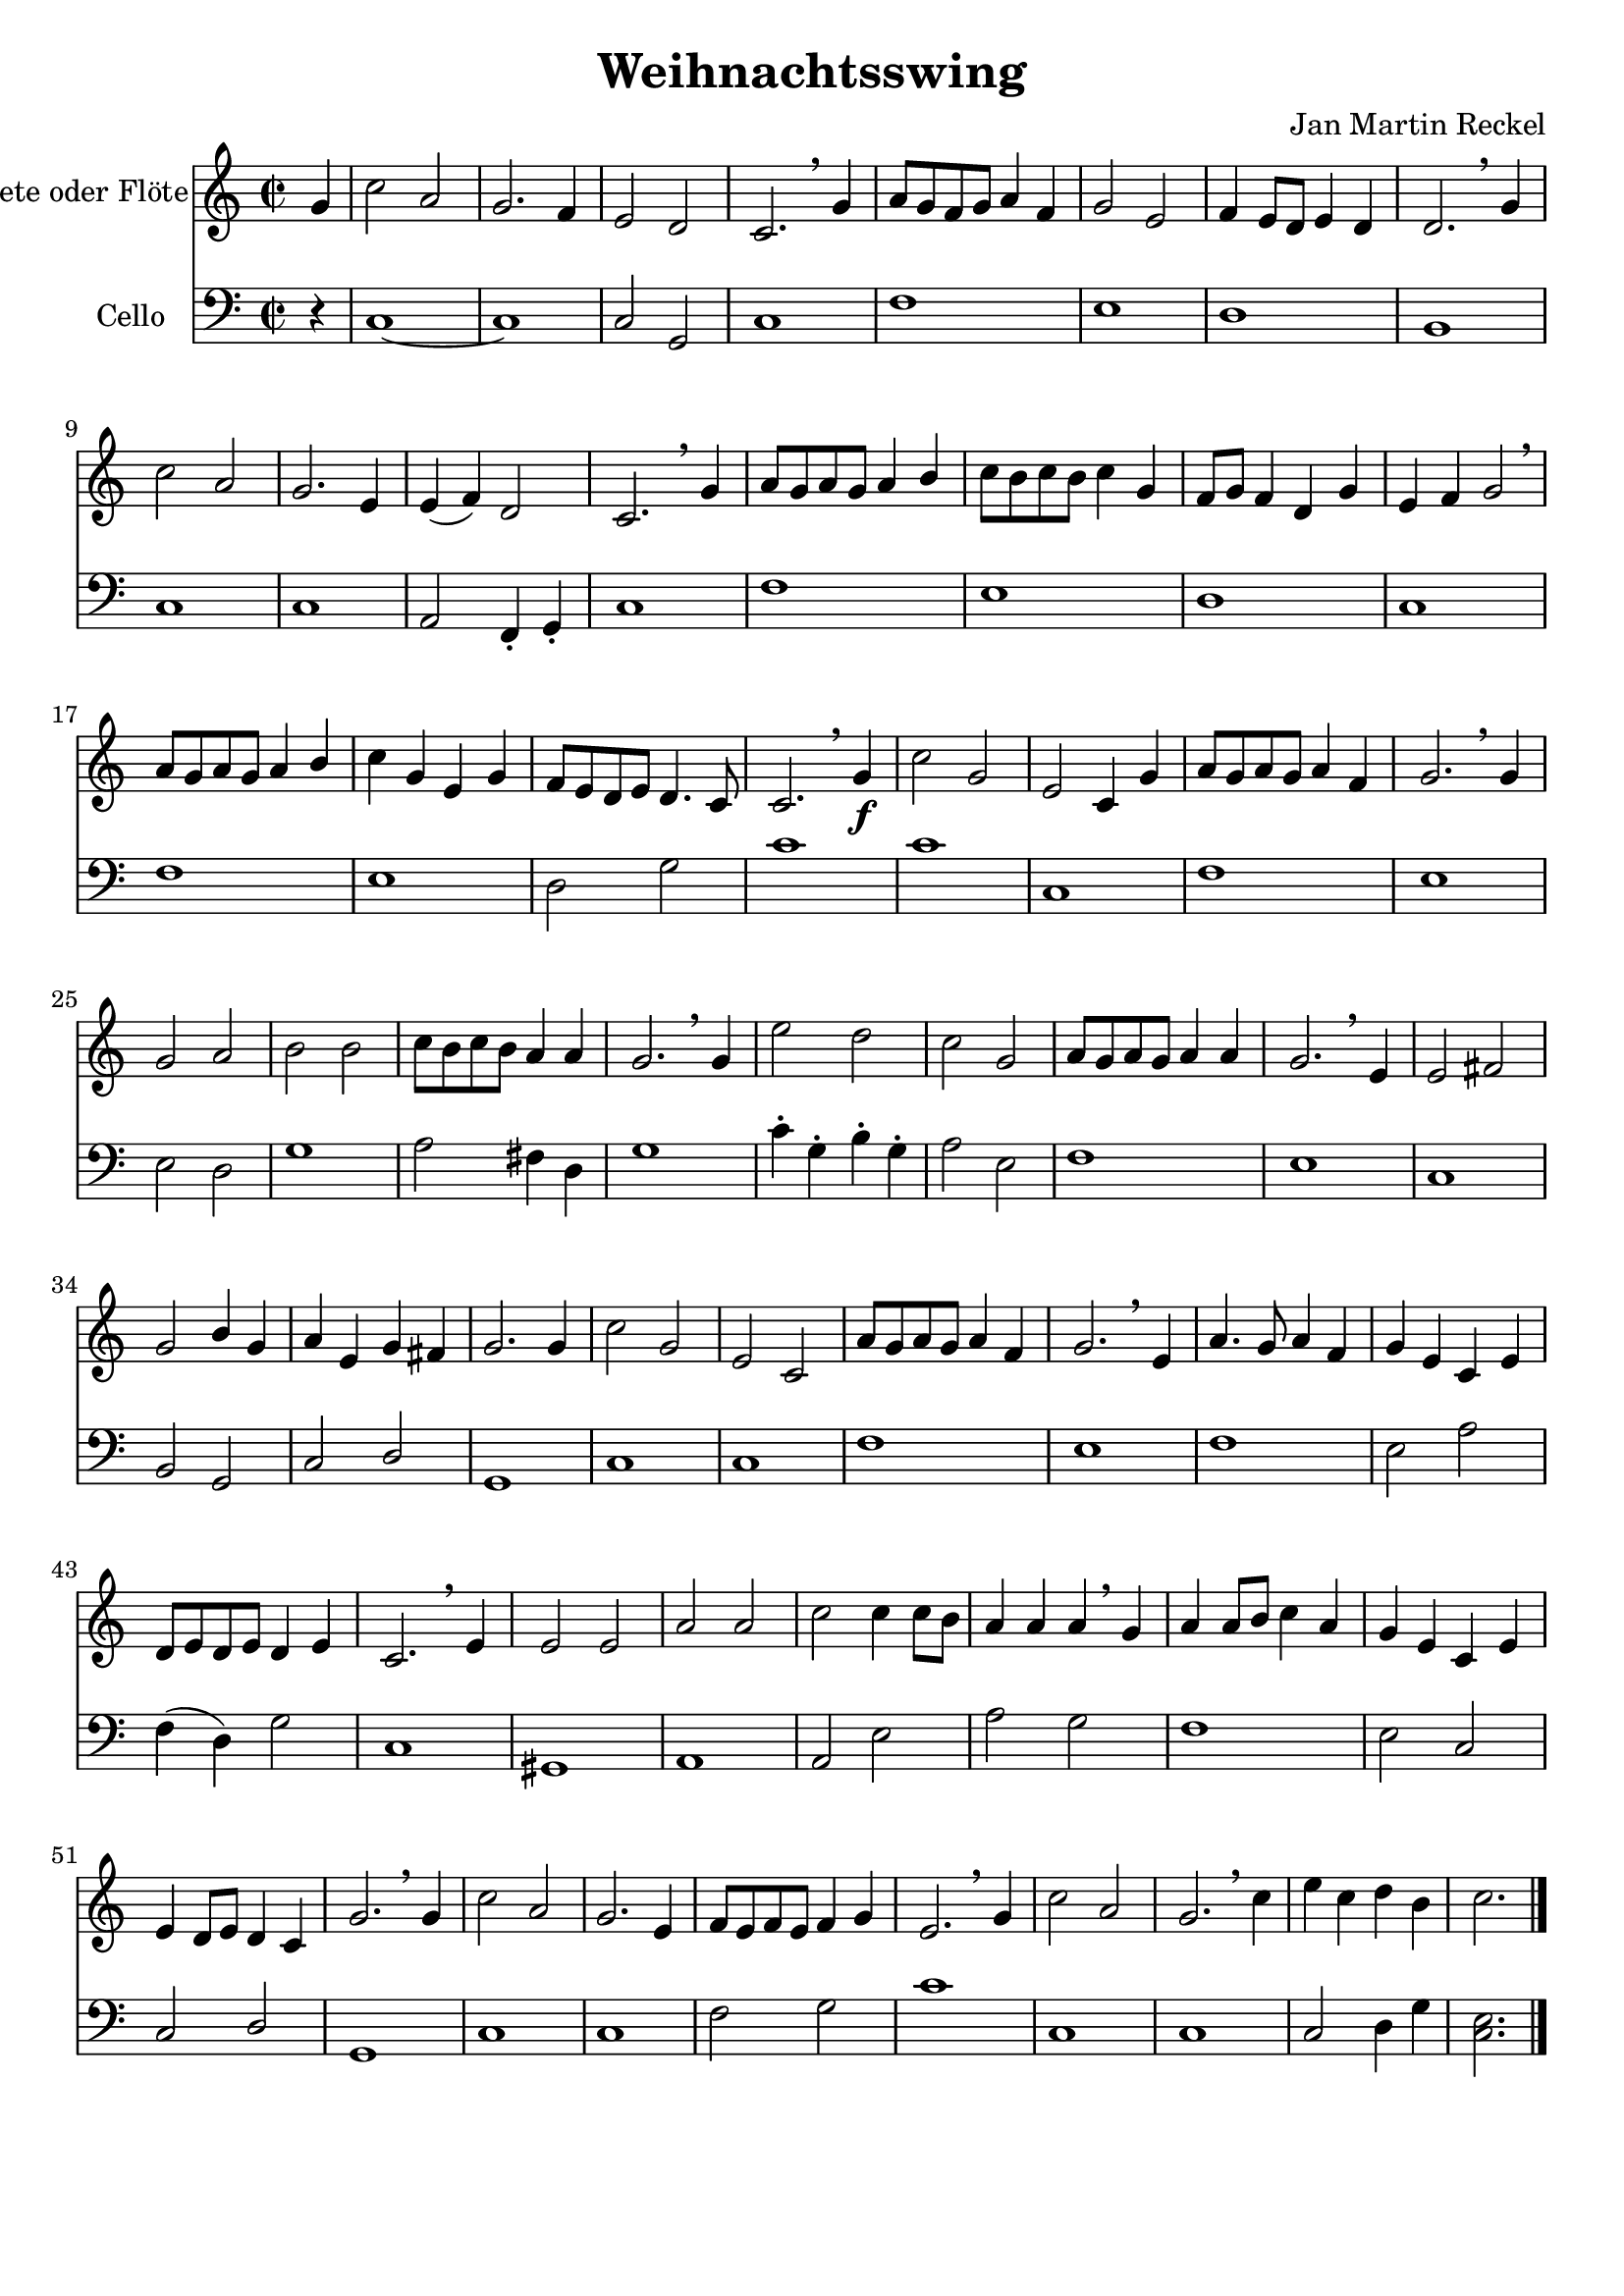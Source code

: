 \version "2.18.2"

%category: classical
%year: 2016

\header {
  title = "Weihnachtsswing"
  composer = "Jan Martin Reckel"
  % Voreingestellte LilyPond-Tagline entfernen
  tagline = ##f
}

\paper {
  #(set-paper-size "a4")
}

\layout {
  \context {
    \Voice
    \consists "Melody_engraver"
    \override Stem #'neutral-direction = #'()
  }
}

global = {
  \key c \major
  \time 2/2
}

trumpetC = \relative c'' {
  \global
  % Die Noten folgen hier.
  \partial 4 g | c2 a | g2. f4 | e2 d2 | c2. \breathe g'4 | a8 g f g a4 f | g2 e | f4 e8 d e4 d |
  d2. \breathe g4 | c2 a | g2. e4 | e( f) d2 | c2. \breathe g'4 | a8 g a g a4 b | c8 b c b c4 g |
  f8 g f4 d4 g4 | e4 f g2 \breathe | a8 g a g a4 b | c g e g | f8 e d e d4. c8 | c2. \breathe g'4 \f |
  c2 g | e c4 g' | a8 g a g a4 f | g2. \breathe g4 | g2 a | b b | c8 b c b a4 a | g2. \breathe g4 | e'2 d | c g | 
  a8 g a g a4 a | g2. \breathe e4 | e2 fis | g b4 g | a e g fis | g2. g4 | c2 g | e c |
  a'8 g a g a4 f | g2. \breathe e4 | a4. g8 a4 f | g e c e | d8 e d e d4 e | c2. \breathe
  e4 | e2 e | a2 a | c c4 c8 b | a4 a a \breathe g | a a8 b c4 a | g4 e c e | e d8 e d4 c | g'2. \breathe
  g4 | c2 a | g2. e4 | f8 e f e f4 g | e2. \breathe g4 | c2 a | g2. \breathe c4 | e4 c d b | c2. \bar "|."
}

right = \relative c'' {
  \global
  % Die Noten folgen hier.
  
}

left = \relative c' {
  \global
  % Die Noten folgen hier.
  
}

cello = \relative c {
  \global
  % Die Noten folgen hier.
  \partial 4 r4 | c1~ | c | c2 g | c1 | f1 | e | d | b | c | c | a2 f4\staccato g\staccato | c1 |
  f1 | e | d | c | f1 | e | d2 g | c1 | c | c, | f | e | e2 d | g1 | a2 fis4 d | g1 |
  c4\staccato g\staccato b\staccato g\staccato | a2 e | f1 | e | c | b2 g | c d | g,1 |
  c1 | c1 | f | e | f | e2 a | f4( d ) g2 | c,1 | gis1 | a | a2 e' | a2 g | f1 | 
  e2 c | c2 d | g,1 | c | c | f2 g | c1 | c, | c | c2 d4 g | << c,2. e2. >>
}

trumpetCPart = \new Staff \with {
  instrumentName = "Trompete oder Flöte"
  midiInstrument = "trumpet"
} \trumpetC

pianoPart = \new PianoStaff \with {
  instrumentName = "Klavier"
} <<
  \new Staff = "right" \with {
    midiInstrument = "acoustic grand"
  } \right
  \new Staff = "left" \with {
    midiInstrument = "acoustic grand"
  } { \clef bass \left }
>>

celloPart = \new Staff \with {
  instrumentName = "Cello"
  midiInstrument = "cello"
} { \clef bass \cello }

\score {
  <<
    \trumpetCPart
    %\pianoPart
    \celloPart
  >>
  \layout { }
  \midi {
    \tempo 4=200
  }
}
